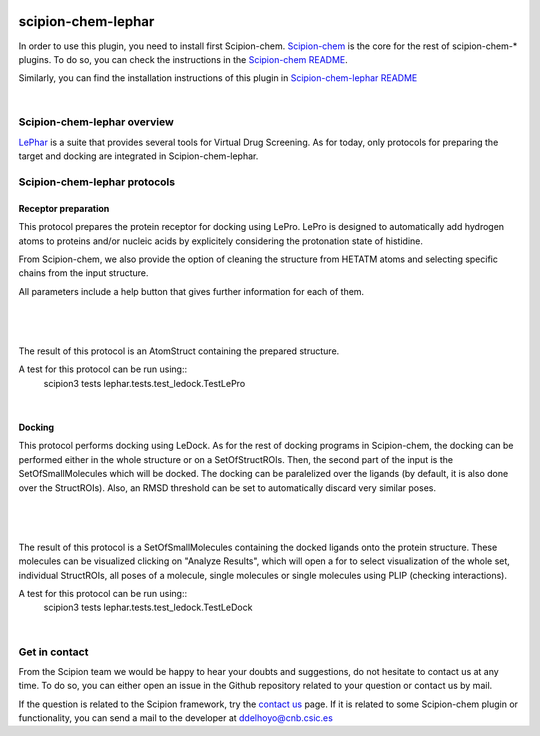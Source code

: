 
.. _docs-chem-lephar:

.. figure:: ../../../_static/images/lephar/lephar_logo.jpg
   :alt: lephar logo

###############################################################
scipion-chem-lephar
###############################################################
In order to use this plugin, you need to install first Scipion-chem.
`Scipion-chem <https://github.com/scipion-chem/docs>`_
is the core for the rest of scipion-chem-\* plugins. To do so, you can check the instructions in the
`Scipion-chem README <https://github.com/scipion-chem/scipion-chem/blob/master/README.rst>`_.

Similarly, you can find the installation instructions of this plugin in
`Scipion-chem-lephar README <https://github.com/scipion-chem/scipion-chem-lephar/blob/master/README.rst>`_

|

Scipion-chem-lephar overview
******************************************
`LePhar <http://www.lephar.com/>`_ is a suite that provides several tools for Virtual Drug Screening. As for today,
only protocols for preparing the target and docking are integrated in Scipion-chem-lephar.

Scipion-chem-lephar protocols
******************************************

**Receptor preparation**
================================
This protocol prepares the protein receptor for docking using LePro.
LePro is designed to automatically add hydrogen atoms to proteins and/or nucleic acids by explicitely considering the
protonation state of histidine.

From Scipion-chem, we also provide the option of cleaning the structure from HETATM atoms and selecting specific
chains from the input structure.

All parameters include a help button that gives further information for each of them.

|

.. figure:: ../../../_static/images/lephar/lephar_form1.png
   :alt: lephar form1

|

The result of this protocol is an AtomStruct containing the prepared structure.

A test for this protocol can be run using::
    scipion3 tests lephar.tests.test_ledock.TestLePro

|

**Docking**
================================
This protocol performs docking using LeDock. As for the rest of docking programs in Scipion-chem, the docking can be
performed either in the whole structure or on a SetOfStructROIs. Then, the second part of the input is the
SetOfSmallMolecules which will be docked. The docking can be paralelized over the ligands (by default, it is also done
over the StructROIs). Also, an RMSD threshold can be set to automatically discard very similar poses.

|

.. figure:: ../../../_static/images/lephar/lephar_form2.png
   :alt: lephar form2

|

The result of this protocol is a SetOfSmallMolecules containing the docked ligands onto the protein structure.
These molecules can be visualized clicking on "Analyze Results", which will open a for to select visualization of the
whole set, individual StructROIs, all poses of a molecule, single molecules or single molecules using PLIP
(checking interactions).

A test for this protocol can be run using::
    scipion3 tests lephar.tests.test_ledock.TestLeDock

|

Get in contact
******************************************

From the Scipion team we would be happy to hear your doubts and suggestions, do not hesitate to contact us at any
time. To do so, you can either open an issue in the Github repository related to your question or
contact us by mail.

If the question is related to the Scipion framework, try the `contact us <https://scipion.i2pc.es/contact>`_ page.
If it is related to some Scipion-chem plugin or functionality, you can send a mail to
the developer at ddelhoyo@cnb.csic.es


